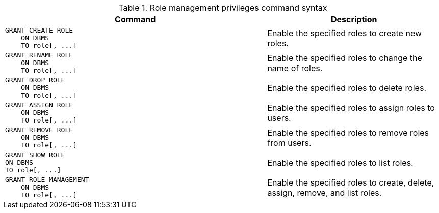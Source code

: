 .Role management privileges command syntax
[options="header", width="100%", cols="3a,2"]
|===
| Command | Description

| [source, cypher, role=noplay]
GRANT CREATE ROLE
    ON DBMS
    TO role[, ...]
| Enable the specified roles to create new roles.

| [source, cypher, role=noplay]
GRANT RENAME ROLE
    ON DBMS
    TO role[, ...]
| Enable the specified roles to change the name of roles.

| [source, cypher, role=noplay]
GRANT DROP ROLE
    ON DBMS
    TO role[, ...]
| Enable the specified roles to delete roles.

| [source, cypher, role=noplay]
GRANT ASSIGN ROLE
    ON DBMS
    TO role[, ...]
| Enable the specified roles to assign roles to users.

| [source, cypher, role=noplay]
GRANT REMOVE ROLE
    ON DBMS
    TO role[, ...]
| Enable the specified roles to remove roles from users.

| [source, cypher, role=noplay]
GRANT SHOW ROLE
ON DBMS
TO role[, ...]
| Enable the specified roles to list roles.

| [source, cypher, role=noplay]
GRANT ROLE MANAGEMENT
    ON DBMS
    TO role[, ...]
| Enable the specified roles to create, delete, assign, remove, and list roles.

|===
